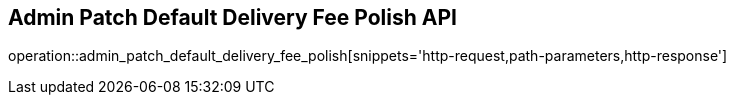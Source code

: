 == Admin Patch Default Delivery Fee Polish API

operation::admin_patch_default_delivery_fee_polish[snippets='http-request,path-parameters,http-response']
